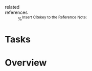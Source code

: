 #+CREATED: %U
#+LAST_MODIFIED: %U
#+STARTUP: content
#+FILETAGS: :LitNotes:index:

- related ::
- references :: %^{Insert Citekey to the Reference Note:}

* Tasks

* Overview
